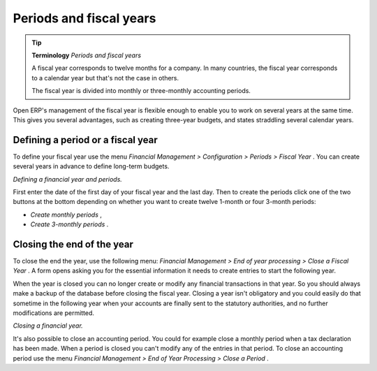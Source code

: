 
Periods and fiscal years
========================

.. tip::   **Terminology**  *Periods and fiscal years* 

	A fiscal year corresponds to twelve months for a company. In many countries, the fiscal year corresponds to a calendar year but that's not the case in others.

	The fiscal year is divided into monthly or three-monthly accounting periods.

Open ERP's management of the fiscal year is flexible enough to enable you to work on several years at the same time. This gives you several advantages, such as creating three-year budgets, and states straddling several calendar years.

.. index:: Period
.. index:: Fiscal Year

Defining a period or a fiscal year
----------------------------------

To define your fiscal year use the menu  *Financial Management > Configuration > Periods > Fiscal Year* . You can create several years in advance to define long-term budgets. 


.. image::  images/account_period.png
	:align: center

*Defining a financial year and periods.*

First enter the date of the first day of your fiscal year and the last day. Then to create the periods click one of the two buttons at the bottom depending on whether you want to create twelve 1-month or four 3-month periods:

*  *Create monthly periods* ,

*  *Create 3-monthly periods* .

Closing the end of the year
---------------------------

To close the end the year, use the following menu:  *Financial Management > End of year processing > Close a Fiscal Year* . A form opens asking you for the essential information it needs to create entries to start the following year.



When the year is closed you can no longer create or modify any financial transactions in that year. So you should always make a backup of the database before closing the fiscal year. Closing a year isn't obligatory and you could easily do that sometime in the following year when your accounts are finally sent to the statutory authorities, and no further modifications are permitted.


.. image::  images/account_fy_close.png
	:align: center

*Closing a financial year.*

It's also possible to close an accounting period. You could for example close a monthly period when a tax declaration has been made. When a period is closed you can't modify any of the entries in that period. To close an accounting period use the menu  *Financial Management > End of Year Processing > Close a Period* .

.. Copyright © Open Object Press. All rights reserved.

.. You may take electronic copy of this publication and distribute it if you don't
.. change the content. You can also print a copy to be read by yourself only.

.. We have contracts with different publishers in different countries to sell and
.. distribute paper or electronic based versions of this book (translated or not)
.. in bookstores. This helps to distribute and promote the Open ERP product. It
.. also helps us to create incentives to pay contributors and authors using author
.. rights of these sales.

.. Due to this, grants to translate, modify or sell this book are strictly
.. forbidden, unless Tiny SPRL (representing Open Object Presses) gives you a
.. written authorisation for this.

.. Many of the designations used by manufacturers and suppliers to distinguish their
.. products are claimed as trademarks. Where those designations appear in this book,
.. and Open ERP Press was aware of a trademark claim, the designations have been
.. printed in initial capitals.

.. While every precaution has been taken in the preparation of this book, the publisher
.. and the authors assume no responsibility for errors or omissions, or for damages
.. resulting from the use of the information contained herein.

.. Published by Open ERP Press, Grand Rosière, Belgium
